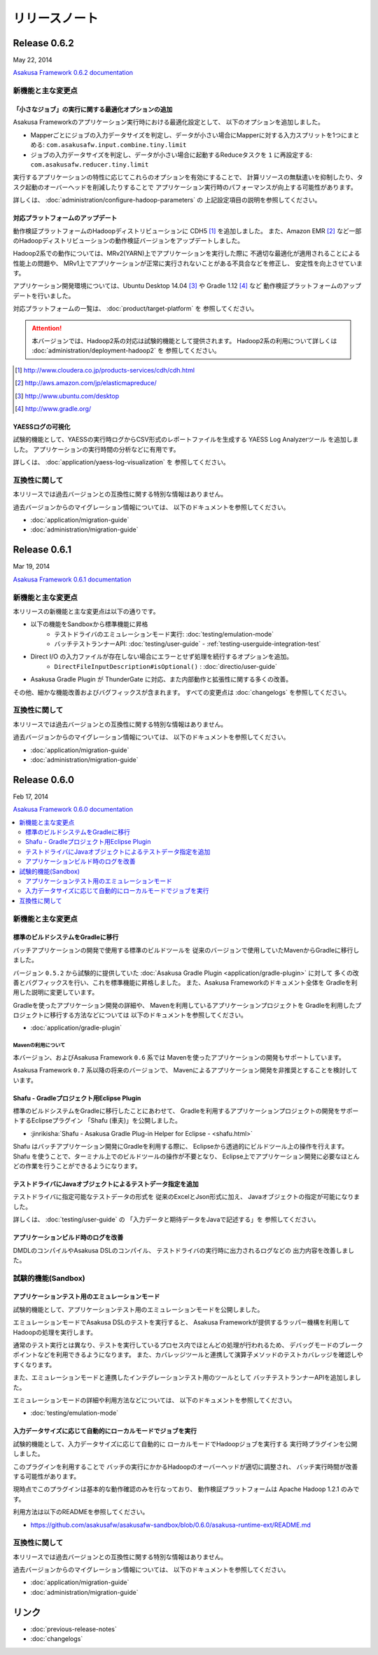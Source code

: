 ==============
リリースノート
==============

Release 0.6.2
=============
May 22, 2014

`Asakusa Framework 0.6.2 documentation`_

..  _`Asakusa Framework 0.6.2 documentation`: http://asakusafw.s3.amazonaws.com/documents/0.6.2/release/ja/html/index.html

新機能と主な変更点
------------------

「小さなジョブ」の実行に関する最適化オプションの追加
~~~~~~~~~~~~~~~~~~~~~~~~~~~~~~~~~~~~~~~~~~~~~~~~~~~~
Asakusa Frameworkのアプリケーション実行時における最適化設定として、
以下のオプションを追加しました。

* Mapperごとにジョブの入力データサイズを判定し、データが小さい場合にMapperに対する入力スプリットを1つにまとめる: ``com.asakusafw.input.combine.tiny.limit``
* ジョブの入力データサイズを判定し、データが小さい場合に起動するReduceタスクを ``1`` に再設定する: ``com.asakusafw.reducer.tiny.limit``

実行するアプリケーションの特性に応じてこれらのオプションを有効にすることで、
計算リソースの無駄遣いを抑制したり、タスク起動のオーバーヘッドを削減したりすることで
アプリケーション実行時のパフォーマンスが向上する可能性があります。

詳しくは、 :doc:`administration/configure-hadoop-parameters` の
上記設定項目の説明を参照してください。

対応プラットフォームのアップデート
~~~~~~~~~~~~~~~~~~~~~~~~~~~~~~~~~~
動作検証プラットフォームのHadoopディストリビューションに CDH5 [#]_ を追加しました。
また、Amazon EMR [#]_ など一部のHadoopディストリビューションの動作検証バージョンをアップデートしました。

Hadoop2系での動作については、MRv2(YARN)上でアプリケーションを実行した際に
不適切な最適化が適用されることによる性能上の問題や、
MRv1上でアプリケーションが正常に実行されないことがある不具合などを修正し、
安定性を向上させています。

アプリケーション開発環境については、Ubuntu Desktop 14.04 [#]_  や Gradle 1.12 [#]_ など
動作検証プラットフォームのアップデートを行いました。

対応プラットフォームの一覧は、 :doc:`product/target-platform` を
参照してください。

..  attention::
    本バージョンでは、Hadoop2系の対応は試験的機能として提供されます。
    Hadoop2系の利用について詳しくは :doc:`administration/deployment-hadoop2` を
    参照してください。

..  [#] http://www.cloudera.co.jp/products-services/cdh/cdh.html
..  [#] http://aws.amazon.com/jp/elasticmapreduce/
..  [#] http://www.ubuntu.com/desktop
..  [#] http://www.gradle.org/

YAESSログの可視化
~~~~~~~~~~~~~~~~~
試験的機能として、YAESSの実行時ログからCSV形式のレポートファイルを生成する
YAESS Log Analyzerツール を追加しました。
アプリケーションの実行時間の分析などに有用です。

詳しくは、 :doc:`application/yaess-log-visualization` を
参照してください。

互換性に関して
--------------
本リリースでは過去バージョンとの互換性に関する特別な情報はありません。

過去バージョンからのマイグレーション情報については、
以下のドキュメントを参照してください。

* :doc:`application/migration-guide`
* :doc:`administration/migration-guide`

Release 0.6.1
=============
Mar 19, 2014

`Asakusa Framework 0.6.1 documentation`_

..  _`Asakusa Framework 0.6.1 documentation`: http://asakusafw.s3.amazonaws.com/documents/0.6.1/release/ja/html/index.html

新機能と主な変更点
------------------
本リリースの新機能と主な変更点は以下の通りです。

* 以下の機能をSandboxから標準機能に昇格
   * テストドライバのエミュレーションモード実行: :doc:`testing/emulation-mode`
   * バッチテストランナーAPI: :doc:`testing/user-guide` - :ref:`testing-userguide-integration-test`
* Direct I/O の入力ファイルが存在しない場合にエラーとせず処理を続行するオプションを追加。
   * ``DirectFileInputDescription#isOptional()`` : :doc:`directio/user-guide`
* Asakusa Gradle Plugin が ThunderGate に対応、また内部動作と拡張性に関する多くの改善。

その他、細かな機能改善およびバグフィックスが含まれます。
すべての変更点は :doc:`changelogs` を参照してください。

互換性に関して
--------------
本リリースでは過去バージョンとの互換性に関する特別な情報はありません。

過去バージョンからのマイグレーション情報については、
以下のドキュメントを参照してください。

* :doc:`application/migration-guide`
* :doc:`administration/migration-guide`

Release 0.6.0
=============
Feb 17, 2014

`Asakusa Framework 0.6.0 documentation`_

..  _`Asakusa Framework 0.6.0 documentation`: http://asakusafw.s3.amazonaws.com/documents/0.6.0/release/ja/html/index.html

.. contents::
   :local:
   :depth: 2
   :backlinks: none

新機能と主な変更点
------------------

標準のビルドシステムをGradleに移行
~~~~~~~~~~~~~~~~~~~~~~~~~~~~~~~~~~
バッチアプリケーションの開発で使用する標準のビルドツールを
従来のバージョンで使用していたMavenからGradleに移行しました。

バージョン ``0.5.2`` から試験的に提供していた
:doc:`Asakusa Gradle Plugin <application/gradle-plugin>` に対して
多くの改善とバグフィックスを行い、これを標準機能に昇格しました。
また、Asakusa Frameworkのドキュメント全体を
Gradleを利用した説明に変更しています。

Gradleを使ったアプリケーション開発の詳細や、
Mavenを利用しているアプリケーションプロジェクトを
Gradleを利用したプロジェクトに移行する方法などについては
以下のドキュメントを参照してください。

* :doc:`application/gradle-plugin`

Mavenの利用について
^^^^^^^^^^^^^^^^^^^
本バージョン、およびAsakusa Framework ``0.6`` 系では
Mavenを使ったアプリケーションの開発もサポートしています。

Asakusa Framework ``0.7`` 系以降の将来のバージョンで、
Mavenによるアプリケーション開発を非推奨とすることを検討しています。

Shafu - Gradleプロジェクト用Eclipse Plugin
~~~~~~~~~~~~~~~~~~~~~~~~~~~~~~~~~~~~~~~~~~
標準のビルドシステムをGradleに移行したことにあわせて、
Gradleを利用するアプリケーションプロジェクトの開発をサポートするEclipseプラグイン
「Shafu (車夫)」を公開しました。

* :jinrikisha:`Shafu - Asakusa Gradle Plug-in Helper for Eclipse - <shafu.html>`

Shafu はバッチアプリケーション開発にGradleを利用する際に、
Eclipseから透過的にビルドツール上の操作を行えます。
Shafu を使うことで、ターミナル上でのビルドツールの操作が不要となり、
Eclipse上でアプリケーション開発に必要なほとんどの作業を行うことができるようになります。

テストドライバにJavaオブジェクトによるテストデータ指定を追加
~~~~~~~~~~~~~~~~~~~~~~~~~~~~~~~~~~~~~~~~~~~~~~~~~~~~~~~~~~~~
テストドライバに指定可能なテストデータの形式を
従来のExcelとJson形式に加え、
Javaオブジェクトの指定が可能になりました。

詳しくは、 :doc:`testing/user-guide` の
「入力データと期待データをJavaで記述する」を
参照してください。

アプリケーションビルド時のログを改善
~~~~~~~~~~~~~~~~~~~~~~~~~~~~~~~~~~~~
DMDLのコンパイルやAsakusa DSLのコンパイル、
テストドライバの実行時に出力されるログなどの
出力内容を改善しました。

試験的機能(Sandbox)
--------------------

アプリケーションテスト用のエミュレーションモード
~~~~~~~~~~~~~~~~~~~~~~~~~~~~~~~~~~~~~~~~~~~~~~~~
試験的機能として、アプリケーションテスト用のエミュレーションモードを公開しました。

エミュレーションモードでAsakusa DSLのテストを実行すると、
Asakusa Frameworkが提供するラッパー機構を利用してHadoopの処理を実行します。

通常のテスト実行とは異なり、テストを実行しているプロセス内でほとんどの処理が行われるため、
デバッグモードのブレークポイントなどを利用できるようになります。
また、カバレッジツールと連携して演算子メソッドのテストカバレッジを確認しやすくなります。

また、エミュレーションモードと連携したインテグレーションテスト用のツールとして
バッチテストランナーAPIを追加しました。

エミュレーションモードの詳細や利用方法などについては、
以下のドキュメントを参照してください。

* :doc:`testing/emulation-mode`

入力データサイズに応じて自動的にローカルモードでジョブを実行
~~~~~~~~~~~~~~~~~~~~~~~~~~~~~~~~~~~~~~~~~~~~~~~~~~~~~~~~~~~~
試験的機能として、入力データサイズに応じて自動的に
ローカルモードでHadoopジョブを実行する
実行時プラグインを公開しました。

このプラグインを利用することで
バッチの実行にかかるHadoopのオーバーヘッドが適切に調整され、
バッチ実行時間が改善する可能性があります。

現時点でこのプラグインは基本的な動作確認のみを行なっており、
動作検証プラットフォームは Apache Hadoop 1.2.1 のみです。

利用方法は以下のREADMEを参照してください。

* https://github.com/asakusafw/asakusafw-sandbox/blob/0.6.0/asakusa-runtime-ext/README.md

互換性に関して
--------------
本リリースでは過去バージョンとの互換性に関する特別な情報はありません。

過去バージョンからのマイグレーション情報については、
以下のドキュメントを参照してください。

* :doc:`application/migration-guide`
* :doc:`administration/migration-guide`

リンク
======
* :doc:`previous-release-notes`
* :doc:`changelogs`

